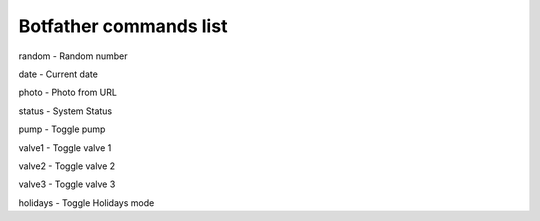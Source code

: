 
Botfather commands list 
======================= 
random - Random number

date - Current date

photo - Photo from URL

status - System Status

pump - Toggle pump

valve1 - Toggle valve 1

valve2 - Toggle valve 2

valve3 - Toggle valve 3

holidays - Toggle Holidays mode